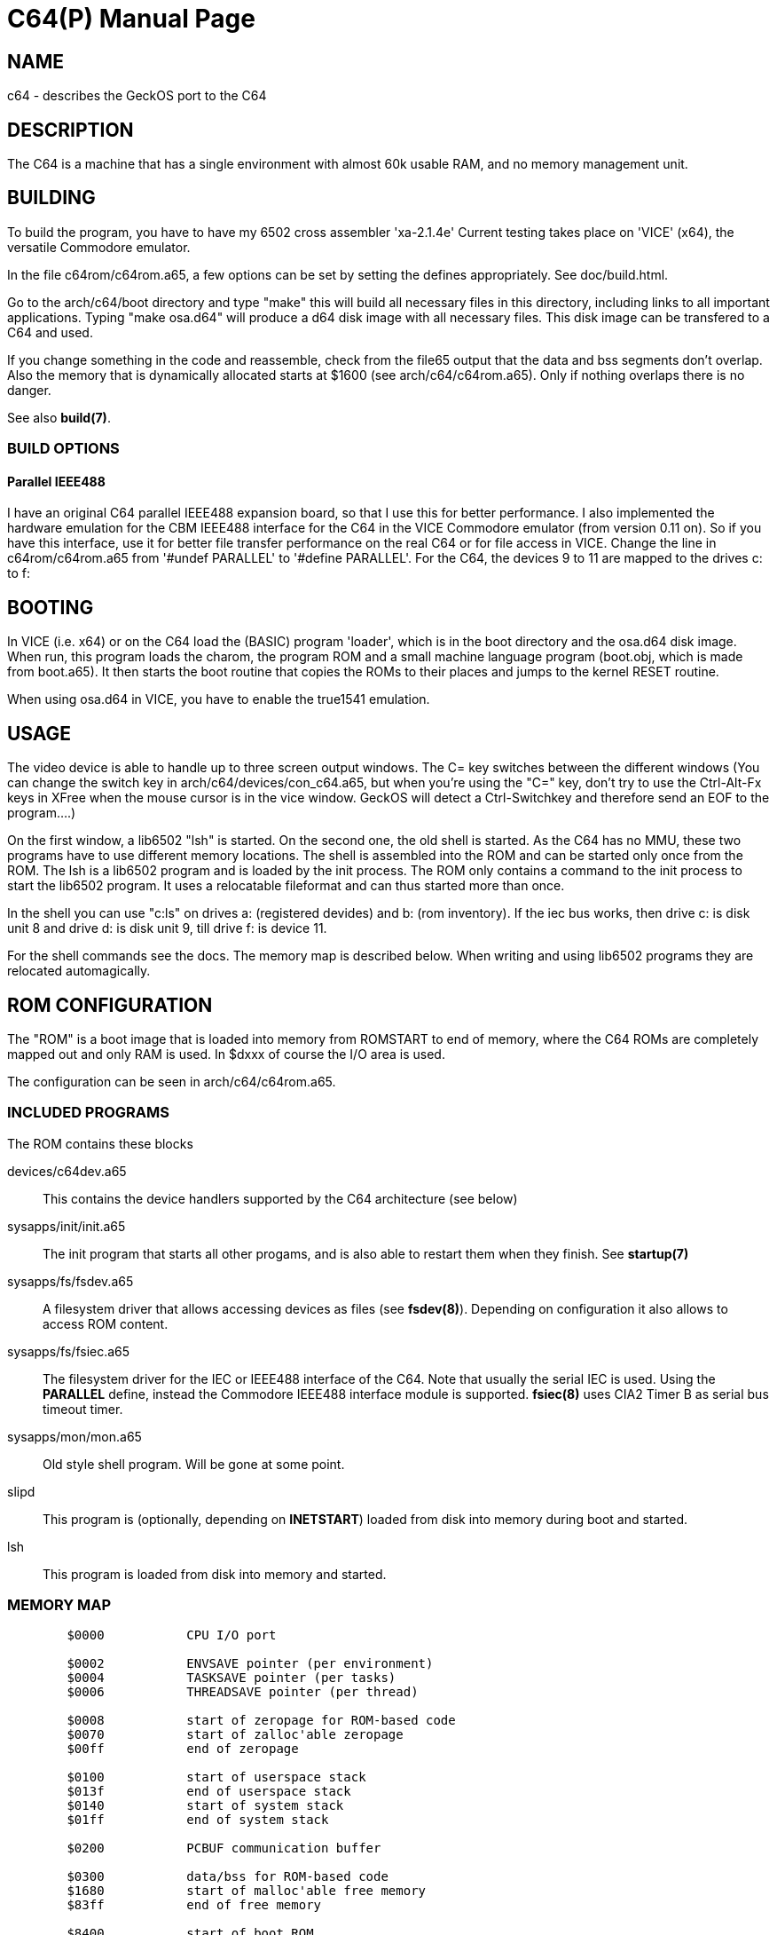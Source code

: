 = C64(P)
:doctype: manpage

== NAME
c64 - describes the GeckOS port to the C64

== DESCRIPTION
The C64 is a machine that has a single environment with almost 60k usable RAM, and no memory management unit.


== BUILDING
To build the program, you have to have my 6502 cross assembler 'xa-2.1.4e'
Current testing takes place on 'VICE' (x64), the versatile Commodore emulator.

In the file c64rom/c64rom.a65, a few options can be set by setting
the defines appropriately. See doc/build.html.

Go to the arch/c64/boot directory and type "make" this will build
all necessary files in this directory, including links to all
important applications. Typing "make osa.d64" will produce a
d64 disk image with all necessary files. This disk image can be
transfered to a C64 and used.

If you change something in the code and reassemble, check from the file65
output that the data and bss segments don't overlap. Also the
memory that is dynamically allocated starts at $1600 (see
arch/c64/c64rom.a65). Only if nothing overlaps there is no danger.

See also *build(7)*.

=== BUILD OPTIONS

==== Parallel IEEE488
I have an original C64 parallel IEEE488 expansion board, so that
I use this for better performance. I also implemented the hardware
emulation for the CBM IEEE488 interface for the C64 in the VICE
Commodore emulator (from version 0.11 on). So if you have this interface,
use it for better file transfer performance on the real C64 or
for file access in VICE. Change the line in c64rom/c64rom.a65 from
'#undef PARALLEL' to '#define PARALLEL'. For the C64, the
devices 9 to 11 are mapped to the drives c: to f:

== BOOTING
In VICE (i.e. x64) or on the C64 load the (BASIC) program 'loader', which
is in the boot directory and the osa.d64 disk image. When run, this
program loads the charom, the program ROM and
a small machine language program (boot.obj, which is made from
boot.a65). It then starts the boot routine that copies the ROMs to
their places and jumps to the kernel RESET routine.

When using osa.d64 in VICE, you have to enable the true1541 emulation.

== USAGE
The video device is able to handle up to three screen output windows.
The C= key switches between the different windows (You can change the
switch key in arch/c64/devices/con_c64.a65, but when you're using
the "C=" key, don't try to use the Ctrl-Alt-Fx keys in XFree when the
mouse cursor is in the vice window. GeckOS will detect a Ctrl-Switchkey
and therefore send an EOF to the program....)

On the first window, a lib6502  "lsh" is started. On the second one, the
old shell is started. As the C64 has no MMU, these two programs
have to use different memory locations. The shell is assembled into the
ROM and can be started only once from the ROM. The lsh is a lib6502
program and is loaded by the init process. The ROM only contains a
command to the init process to start the lib6502 program. It uses
a relocatable fileformat and can thus started more than once.

In the shell you can use "c:ls" on drives a: (registered devides) and
b: (rom inventory). If the iec bus works, then drive c: is disk unit 8
and drive d: is disk unit 9, till drive f: is device 11.

For the shell commands see the docs.
The memory map is described below. When writing and using lib6502
programs they are relocated automagically.

== ROM CONFIGURATION
The "ROM" is a boot image that is loaded into memory from ROMSTART to end of memory, where the C64 ROMs are 
completely mapped out and only RAM is used. In $dxxx of course the I/O area is used.

The configuration can be seen in arch/c64/c64rom.a65.

=== INCLUDED PROGRAMS
The ROM contains these blocks

devices/c64dev.a65::
	This contains the device handlers supported by the C64 architecture (see below)
sysapps/init/init.a65::
	The init program that starts all other progams, and is also able to restart them when they finish.
	See *startup(7)*
sysapps/fs/fsdev.a65::
	A filesystem driver that allows accessing devices as files (see *fsdev(8)*).
	Depending on configuration it also allows to access ROM content.
sysapps/fs/fsiec.a65::
	The filesystem driver for the IEC or IEEE488 interface of the C64.
	Note that usually the serial IEC is used. Using the *PARALLEL* define, instead the 
	Commodore IEEE488 interface module is supported.
	*fsiec(8)* uses CIA2 Timer B as serial bus timeout timer.
sysapps/mon/mon.a65::
	Old style shell program. Will be gone at some point.
slipd::
	This program is (optionally, depending on *INETSTART*) loaded from disk into memory during boot and started.
lsh::
	This program is loaded from disk into memory and started.

=== MEMORY MAP

----
	$0000		CPU I/O port

	$0002		ENVSAVE pointer (per environment)
	$0004		TASKSAVE pointer (per tasks)
	$0006		THREADSAVE pointer (per thread)

	$0008		start of zeropage for ROM-based code
	$0070		start of zalloc'able zeropage
	$00ff		end of zeropage

	$0100		start of userspace stack
	$013f		end of userspace stack
	$0140		start of system stack
	$01ff		end of system stack

	$0200		PCBUF communication buffer

	$0300 		data/bss for ROM-based code
	$1680		start of malloc'able free memory
	$83ff 		end of free memory

	$8400		start of boot ROM
			devices
			init
			fsiec
			mon
			(slipd)
			lsh
	$d000		I/O area
	$e000		screen buffer 1
	$e400		screen buffer 2
	$e800		screen buffer 3
	$ec00		kernel
	$ffff		end of ROM
----

=== SYSTEM SEMAPHORES
These are the system semaphores defined in the C64 port
Any program to access the named resource should aqcuire the relevant semaphore before doing so

SEM_SERIEC::
	Serial IEC interface. 
SEM_PARIEC::
	Parallel IEEE488 interface (when available)

SEM_CIA2TB::
	Will be defined as SEM_SERIEC, as fsiec uses this timer for its timeout handling

== KERNEL CONFIGURATION
The kernel is configured with these major configuration options:

STACKCOPY:: 
	The stack is divided into two parts - one for the system and one for userspace programs. 
	During context switch the userspace stack is copied over into a save area and the stack area
	from another task is copied in. This allows for an arbitrary number of tasks (in theory).

NMIDEV::
	Supports devices that run in the NMI (needed for the RS232 interfaces).

=== SYSTEM INTERRUPT
The C64 kernel uses the VIC-II raster timing interrupt as a 50Hz interrupt source.

== SUPPORTED DEVICES
This section describes the devices supported by GeckOS.

=== VIDEO
The video device provides three virtual consoles.

==== VIDEO OUTPUT
Video output is taken from the video buffers at $exxx (see memory map above), with a 40 column, 25 rows display,
using the C64's built-in VIC-II chip.

==== KEYBOARD MAPPING
The keyboard is mapped such that it can run on the real hardware, but also in the real machine.
Here are the important key mappings:

C=::
	switch between virtual consoles 
Ctrl::
	The Ctrl-key.
Pound::
	The pound symbol on the C64 enters the pipe symbol in GeckOS. 

Here is a comparison of the real machine, VICE and what GeckOS uses.

[options="header",frame="top"]
|====
|GeckOS|C64|VICE on PC
|Ctrl | Ctrl | Tab 
|Console switch | C= | Left Ctrl 
|\| | Pound | \| 
|====

=== SER
The serial devices supported are based on the 9600 baud userport interface, the 6551 ACIA chip, and the 16550 UART.

==== 9600 baud userport
This device, usually "ser1", utilizes the 9600 baud interface by Daniel Dallmann. The two shift registers of the
two CIAs are used to shift out and shift in the data. A clever NMI routine that trigger on the incoming start bit 
and starts the shift-in of the data on the CIA's SDR makes this possible. This device needs the NMIDEV kernel 
configuration.

==== ACIA-based (classic)
The so-called classic ACIA describes my use of the ACIA in the C64. It uses the DSR input of the ACIA
as CTS input, to avoid the ACIA disabling receiver and transmitter when CTS is set. 

The definition of *ACIABASE* defines the base address of the ACIA and enables it. 
I originally had it in a circuit that I
put between the SID and the motherboard, so it was at $d600. 

NOTE: only low speeds (about 2400 baud) can be achieved due to the use of the IRQ interrupt instead of NMI.

==== ACIA-based (swiftlink)
This interface uses a swiftlink compatible module with ACIA, using the NMI routine to achieve the necessary speed.

Swift link must be configured to $de00, and using the NMI interrupt.

NOTE: this is not yet implemented and subject to change.

==== UART-based 
After the disappointing results with the ACIA, replaced it with a 16550 UART, that has a 16 byte input buffer.

Defining *UARTBASE* includes this device driver.

== SEE ALSO
link:kernel/DEVCMD.2.adoc[DEVCMD(2)], 
link:devices.7.adoc[devices(7)]

== AUTHOR
Written by André Fachat.

== REPORTING BUGS
Please report bugs at https://github.com/fachat/GeckOS-V2/issues

